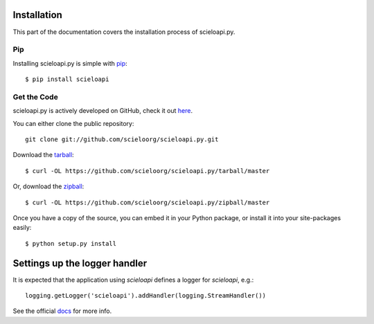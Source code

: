 .. _install:

Installation
============

This part of the documentation covers the installation process of scieloapi.py.


Pip
---

Installing scieloapi.py is simple with `pip <http://www.pip-installer.org/>`_::

   $ pip install scieloapi


Get the Code
------------

scieloapi.py is actively developed on GitHub, check it out 
`here <https://github.com/scieloorg/scieloapi.py>`_.

You can either clone the public repository::

    git clone git://github.com/scieloorg/scieloapi.py.git

Download the `tarball <https://github.com/scieloorg/scieloapi.py/tarball/master>`_::

    $ curl -OL https://github.com/scieloorg/scieloapi.py/tarball/master

Or, download the `zipball <https://github.com/scieloorg/scieloapi.py/zipball/master>`_::

    $ curl -OL https://github.com/scieloorg/scieloapi.py/zipball/master


Once you have a copy of the source, you can embed it in your Python package,
or install it into your site-packages easily::

    $ python setup.py install


Settings up the logger handler
==============================

It is expected that the application using `scieloapi` defines a logger for `scieloapi`, e.g.::

    logging.getLogger('scieloapi').addHandler(logging.StreamHandler())

See the official `docs <http://docs.python.org/2.7/howto/logging.html#configuring-logging>`_ for more info.

